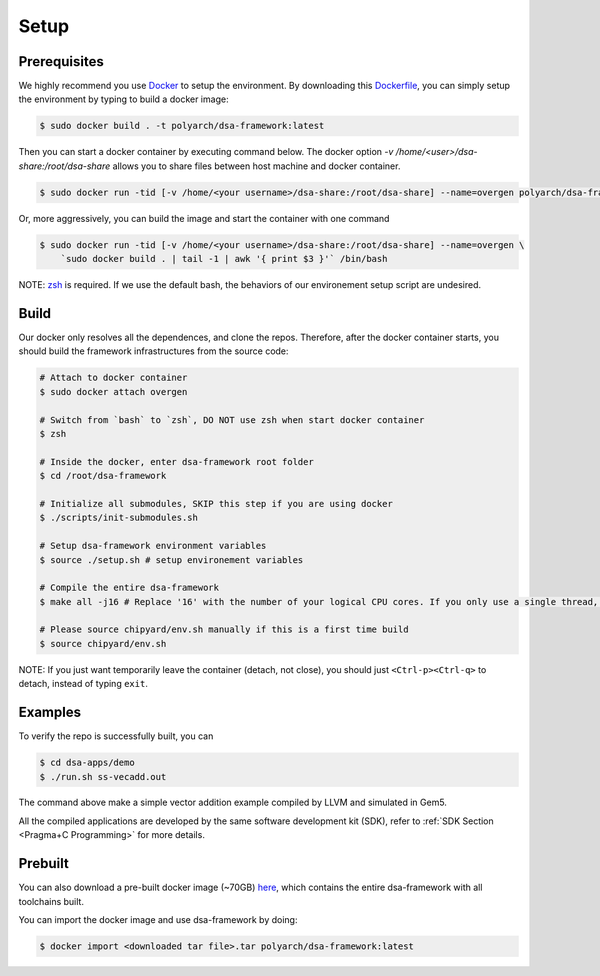Setup
=====

Prerequisites
-------------

We highly recommend you use `Docker <https://docs.docker.com/desktop/install/linux-install/>`__ to setup
the environment. By downloading this `Dockerfile <https://github.com/PolyArch/dsa-framework/blob/micro-tutorial/Dockerfile>`__,
you can simply setup the environment by typing to build a docker image:

.. code-block:: shell

     $ sudo docker build . -t polyarch/dsa-framework:latest

Then you can start a docker container by executing command below. The docker option `-v /home/<user>/dsa-share:/root/dsa-share` allows you to share files between 
host machine and docker container.

.. code-block:: shell

        $ sudo docker run -tid [-v /home/<your username>/dsa-share:/root/dsa-share] --name=overgen polyarch/dsa-framework:latest /bin/bash


Or, more aggressively, you can build the image and start the container with one command

.. code-block:: shell

     $ sudo docker run -tid [-v /home/<your username>/dsa-share:/root/dsa-share] --name=overgen \
         `sudo docker build . | tail -1 | awk '{ print $3 }'` /bin/bash

NOTE: `zsh <https://www.zsh.org/>`__ is required. If we use the default bash,
the behaviors of our environement setup script are undesired.


Build
-----

Our docker only resolves all the dependences, and clone the repos. Therefore, after the docker
container starts, you should build the framework infrastructures from the source code:

.. code-block:: shell

     # Attach to docker container
     $ sudo docker attach overgen

     # Switch from `bash` to `zsh`, DO NOT use zsh when start docker container
     $ zsh

     # Inside the docker, enter dsa-framework root folder
     $ cd /root/dsa-framework
      
     # Initialize all submodules, SKIP this step if you are using docker
     $ ./scripts/init-submodules.sh

     # Setup dsa-framework environment variables
     $ source ./setup.sh # setup environement variables
     
     # Compile the entire dsa-framework
     $ make all -j16 # Replace '16' with the number of your logical CPU cores. If you only use a single thread, the process may take 2 hours.
     
     # Please source chipyard/env.sh manually if this is a first time build
     $ source chipyard/env.sh

NOTE: If you just want temporarily leave the container (detach, not close),
you should just ``<Ctrl-p><Ctrl-q>`` to detach, instead of typing ``exit``.

Examples
--------

To verify the repo is successfully built, you can

.. code-block:: shell

   $ cd dsa-apps/demo
   $ ./run.sh ss-vecadd.out

The command above make a simple vector addition example compiled by LLVM and simulated in Gem5.

All the compiled applications are developed by the same software development kit (SDK),
refer to :ref:`SDK Section <Pragma+C Programming>` for more details.

Prebuilt
--------

You can also download a pre-built docker image (~70GB) `here <https://drive.google.com/drive/folders/1ymP61tObuChBcKl_1_cPC37o4DzbkHSU?usp=sharing>`__, which
contains the entire dsa-framework with all toolchains built.

You can import the docker image and use dsa-framework by doing:

.. code-block:: shell

   $ docker import <downloaded tar file>.tar polyarch/dsa-framework:latest
